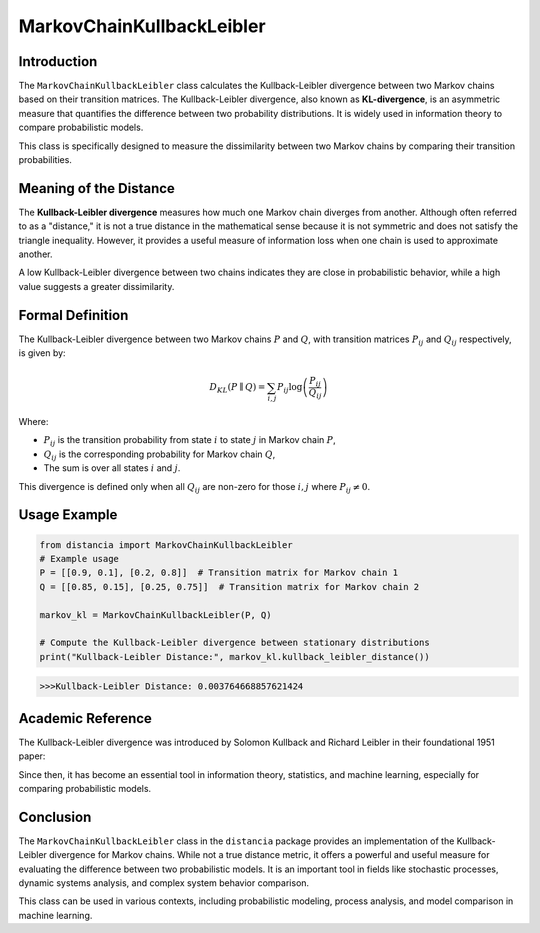 MarkovChainKullbackLeibler
===========================

Introduction
------------

The ``MarkovChainKullbackLeibler`` class calculates the Kullback-Leibler divergence between two Markov chains based on their transition matrices. The Kullback-Leibler divergence, also known as **KL-divergence**, is an asymmetric measure that quantifies the difference between two probability distributions. It is widely used in information theory to compare probabilistic models.

This class is specifically designed to measure the dissimilarity between two Markov chains by comparing their transition probabilities.

Meaning of the Distance
------------------------

The **Kullback-Leibler divergence** measures how much one Markov chain diverges from another. Although often referred to as a "distance," it is not a true distance in the mathematical sense because it is not symmetric and does not satisfy the triangle inequality. However, it provides a useful measure of information loss when one chain is used to approximate another.

A low Kullback-Leibler divergence between two chains indicates they are close in probabilistic behavior, while a high value suggests a greater dissimilarity.

Formal Definition
-----------------

The Kullback-Leibler divergence between two Markov chains :math:`P` and :math:`Q`, with transition matrices :math:`P_{ij}` and :math:`Q_{ij}` respectively, is given by:

.. math::

    D_{KL}(P \parallel Q) = \sum_{i,j} P_{ij} \log \left( \frac{P_{ij}}{Q_{ij}} \right)

Where:

- :math:`P_{ij}` is the transition probability from state :math:`i` to state :math:`j` in Markov chain :math:`P`,
- :math:`Q_{ij}` is the corresponding probability for Markov chain :math:`Q`,
- The sum is over all states :math:`i` and :math:`j`.

This divergence is defined only when all :math:`Q_{ij}` are non-zero for those :math:`i, j` where :math:`P_{ij} \neq 0`.

Usage Example
-------------


.. code-block:: python

    from distancia import MarkovChainKullbackLeibler
    # Example usage
    P = [[0.9, 0.1], [0.2, 0.8]]  # Transition matrix for Markov chain 1
    Q = [[0.85, 0.15], [0.25, 0.75]]  # Transition matrix for Markov chain 2

    markov_kl = MarkovChainKullbackLeibler(P, Q)

    # Compute the Kullback-Leibler divergence between stationary distributions
    print("Kullback-Leibler Distance:", markov_kl.kullback_leibler_distance())



.. code-block:: bash

   >>>Kullback-Leibler Distance: 0.003764668857621424


Academic Reference
------------------

The Kullback-Leibler divergence was introduced by Solomon Kullback and Richard Leibler in their foundational 1951 paper:


Since then, it has become an essential tool in information theory, statistics, and machine learning, especially for comparing probabilistic models.

Conclusion
----------

The ``MarkovChainKullbackLeibler`` class in the ``distancia`` package provides an implementation of the Kullback-Leibler divergence for Markov chains. While not a true distance metric, it offers a powerful and useful measure for evaluating the difference between two probabilistic models. It is an important tool in fields like stochastic processes, dynamic systems analysis, and complex system behavior comparison.

This class can be used in various contexts, including probabilistic modeling, process analysis, and model comparison in machine learning.
